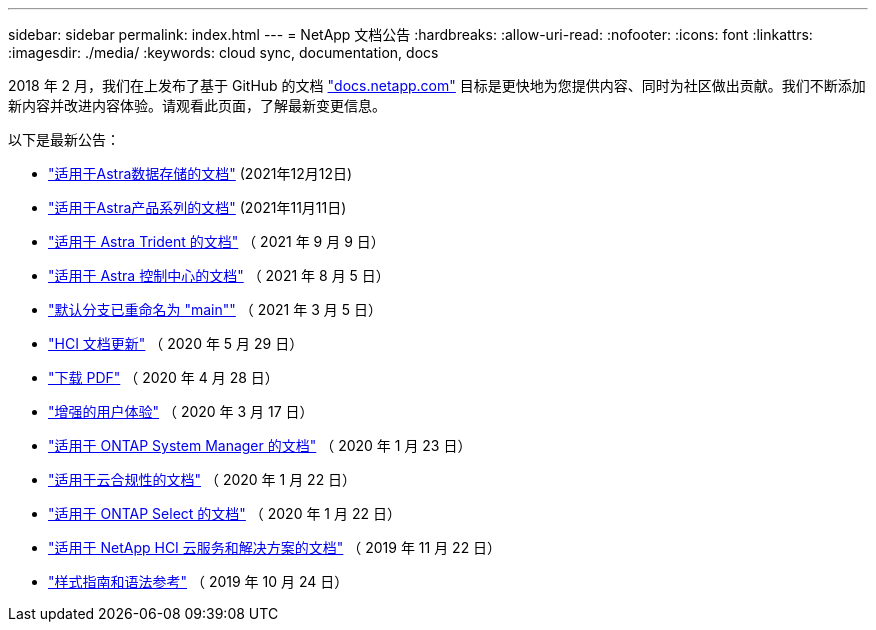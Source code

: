---
sidebar: sidebar 
permalink: index.html 
---
= NetApp 文档公告
:hardbreaks:
:allow-uri-read: 
:nofooter: 
:icons: font
:linkattrs: 
:imagesdir: ./media/
:keywords: cloud sync, documentation, docs


[role="lead"]
2018 年 2 月，我们在上发布了基于 GitHub 的文档 https://docs.netapp.com["docs.netapp.com"^] 目标是更快地为您提供内容、同时为社区做出贡献。我们不断添加新内容并改进内容体验。请观看此页面，了解最新变更信息。

以下是最新公告：

* link:astra-data-store.html["适用于Astra数据存储的文档"] (2021年12月12日)
* link:astra-family.html["适用于Astra产品系列的文档"] (2021年11月11日)
* link:astra-trident.html["适用于 Astra Trident 的文档"] （ 2021 年 9 月 9 日）
* link:astra_control_center.html["适用于 Astra 控制中心的文档"] （ 2021 年 8 月 5 日）
* link:default-branch-rename.html["默认分支已重命名为 "main""] （ 2021 年 3 月 5 日）
* link:hci-update.html["HCI 文档更新"] （ 2020 年 5 月 29 日）
* link:pdfs.html["下载 PDF"] （ 2020 年 4 月 28 日）
* link:look-and-feel.html["增强的用户体验"] （ 2020 年 3 月 17 日）
* link:ontap-system-manager.html["适用于 ONTAP System Manager 的文档"] （ 2020 年 1 月 23 日）
* link:cloud-compliance.html["适用于云合规性的文档"] （ 2020 年 1 月 22 日）
* link:ontap-select.html["适用于 ONTAP Select 的文档"] （ 2020 年 1 月 22 日）
* link:hci.html["适用于 NetApp HCI 云服务和解决方案的文档"] （ 2019 年 11 月 22 日）
* link:style-and-syntax.html["样式指南和语法参考"] （ 2019 年 10 月 24 日）

